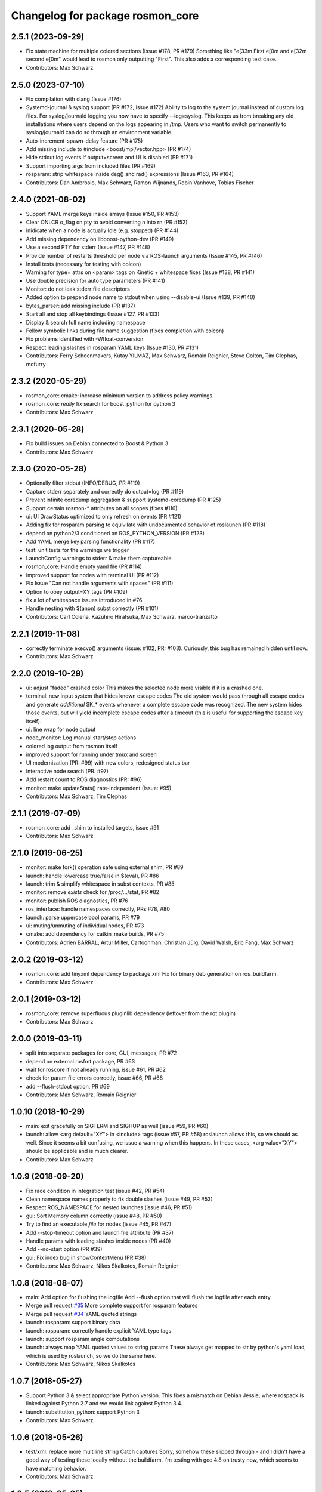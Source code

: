 ^^^^^^^^^^^^^^^^^^^^^^^^^^^^^^^^^
Changelog for package rosmon_core
^^^^^^^^^^^^^^^^^^^^^^^^^^^^^^^^^

2.5.1 (2023-09-29)
------------------
* Fix state machine for multiple colored sections (Issue #178, PR #179)
  Something like "\e[33m First \e[0m and \e[32m second \e[0m" would
  lead to rosmon only outputting "First".
  This also adds a corresponding test case.
* Contributors: Max Schwarz

2.5.0 (2023-07-10)
------------------
* Fix compilation with clang (Issue #176)
* Systemd-journal & syslog support (PR #172, issue #172)
  Ability to log to the system journal instead of custom log files.
  For syslog/journald logging you now have to specify --log=syslog. This
  keeps us from breaking any old installations where users depend on
  the logs appearing in /tmp.
  Users who want to switch permanently to syslog/journald can do so through
  an environment variable.
* Auto-increment-spawn-delay feature (PR #175)
* Add missing include to #include <boost/mpl/vector.hpp> (PR #174)
* Hide stdout log events if output=screen and UI is disabled (PR #171)
* Support importing args from included files (PR #169)
* rosparam: strip whitespace inside deg() and rad() expressions (Issue #163, PR #164)
* Contributors: Dan Ambrosio, Max Schwarz, Ramon Wijnands, Robin Vanhove, Tobias Fischer

2.4.0 (2021-08-02)
------------------
* Support YAML merge keys inside arrays (Issue #150, PR #153)
* Clear ONLCR o_flag on pty to avoid converting \n into \r\n (PR #152)
* Inidicate when a node is actually Idle (e.g. stopped) (PR #144)
* Add missing dependency on libboost-python-dev (PR #149)
* Use a second PTY for stderr (Issue #147, PR #148)
* Provide number of restarts threshold per node via ROS-launch arguments (Issue #145, PR #146)
* Install tests (necessary for testing with colcon)
* Warning for type= attrs on <param> tags on Kinetic + whitespace fixes (Issue #138, PR #141)
* Use double precision for auto type parameters (PR #141)
* Monitor: do not leak stderr file descriptors
* Added option to prepend node name to stdout when using --disable-ui (Issue #139, PR #140)
* bytes_parser: add missing include (PR #137)
* Start all and stop all keybindings (Issue #127, PR #133)
* Display & search full name including namespace
* Follow symbolic links during file name suggestion (fixes completion with colcon)
* Fix problems identified with -Wfloat-conversion
* Respect leading slashes in rosparam YAML keys (Issue #130, PR #131)
* Contributors: Ferry Schoenmakers, Kutay YILMAZ, Max Schwarz, Romain Reignier, Steve Golton, Tim Clephas, mcfurry

2.3.2 (2020-05-29)
------------------
* rosmon_core: cmake: increase minimum version to address policy warnings
* rosmon_core: *really* fix search for boost_python for python 3
* Contributors: Max Schwarz

2.3.1 (2020-05-28)
------------------
* Fix build issues on Debian connected to Boost & Python 3
* Contributors: Max Schwarz

2.3.0 (2020-05-28)
------------------
* Optionally filter stdout (INFO/DEBUG, PR #119)
* Capture stderr separately and correctly do output=log (PR #119)
* Prevent infinite coredump aggregation & support systemd-coredump (PR #125)
* Support certain rosmon-* attributes on all scopes (fixes #116)
* ui: UI DrawStatus optimized to only refresh on events (PR #121)
* Adding fix for rosparam parsing to equivilate with undocumented behavior of roslaunch (PR #118)
* depend on python2/3 conditioned on ROS_PYTHON_VERSION (PR #123)
* Add YAML merge key parsing functionality (PR #117)
* test: unit tests for the warnings we trigger
* LaunchConfig warnings to stderr & make them captureable
* rosmon_core: Handle empty yaml file (PR #114)
* Improved support for nodes with terminal UI (PR #112)
* Fix Issue "Can not handle arguments with spaces" (PR #111)
* Option to obey output=XY tags (PR #109)
* fix a lot of whitespace issues introduced in #76
* Handle nesting with $(anon) subst correctly (PR #101)
* Contributors: Carl Colena, Kazuhiro Hiratsuka, Max Schwarz, marco-tranzatto

2.2.1 (2019-11-08)
------------------
* correctly terminate execvp() arguments (issue: #102, PR: #103).
  Curiously, this bug has remained hidden until now.
* Contributors: Max Schwarz

2.2.0 (2019-10-29)
------------------
* ui: adjust "faded" crashed color
  This makes the selected node more visible if it is a crashed one.
* terminal: new input system that hides known escape codes
  The old system would pass through all escape codes and generate
  *additional* SK\_* events whenever a complete escape code was recognized.
  The new system hides those events, but will yield incomplete escape codes
  after a timeout (this is useful for supporting the escape key itself).
* ui: line wrap for node output
* node_monitor: Log manual start/stop actions
* colored log output from rosmon itself
* improved support for running under tmux and screen
* UI modernization (PR: #99) with new colors, redesigned status bar
* Interactive node search (PR: #97)
* Add restart count to ROS diagnostics (PR: #96)
* monitor: make updateStats() rate-independent (Issue: #95)
* Contributors: Max Schwarz, Tim Clephas

2.1.1 (2019-07-09)
------------------
* rosmon_core: add _shim to installed targets, issue #91
* Contributors: Max Schwarz

2.1.0 (2019-06-25)
------------------
* monitor: make fork() operation safe using external shim, PR #89
* launch: handle lowercase true/false in $(eval), PR #86
* launch: trim & simplify whitespace in subst contexts, PR #85
* monitor: remove `exists` check for /proc/.../stat, PR #82
* monitor: publish ROS diagnostics, PR #76
* ros_interface: handle namespaces correctly, PRs #78, #80
* launch: parse uppercase bool params, PR #79
* ui: muting/unmuting of individual nodes, PR #73
* cmake: add dependency for catkin_make builds, PR #75
* Contributors: Adrien BARRAL, Artur Miller, Cartoonman, Christian Jülg, David Walsh, Eric Fang, Max Schwarz

2.0.2 (2019-03-12)
------------------
* rosmon_core: add tinyxml dependency to package.xml
  Fix for binary deb generation on ros_buildfarm.
* Contributors: Max Schwarz

2.0.1 (2019-03-12)
------------------
* rosmon_core: remove superfluous pluginlib dependency
  (leftover from the rqt plugin)
* Contributors: Max Schwarz

2.0.0 (2019-03-11)
------------------
* split into separate packages for core, GUI, messages, PR #72
* depend on external rosfmt package, PR #63
* wait for roscore if not already running, issue #61, PR #62
* check for param file errors correctly, issue #66, PR #68
* add --flush-stdout option, PR #69
* Contributors: Max Schwarz, Romain Reignier

1.0.10 (2018-10-29)
-------------------
* main: exit gracefully on SIGTERM and SIGHUP as well (issue #59, PR #60)
* launch: allow <arg default="XY"> in <include> tags (issue #57, PR #58)
  roslaunch allows this, so we should as well. Since it seems a bit
  confusing, we issue a warning when this happens.
  In these cases, <arg value="XY"> should be applicable and is much clearer.
* Contributors: Max Schwarz

1.0.9 (2018-09-20)
------------------
* Fix race condition in integration test (issue #42, PR #54)
* Clean namespace names properly to fix double slashes (issue #49, PR #53)
* Respect ROS_NAMESPACE for nested launches (issue #46, PR #51)
* gui: Sort Memory column correctly (issue #48, PR #50)
* Try to find an executable *file* for nodes (issue #45, PR #47)
* Add --stop-timeout option and launch file attribute (PR #37)
* Handle params with leading slashes inside nodes (PR #40)
* Add --no-start option (PR #39)
* gui: Fix index bug in showContextMenu (PR #38)
* Contributors: Max Schwarz, Nikos Skalkotos, Romain Reignier

1.0.8 (2018-08-07)
------------------
* main: Add option for flushing the logfile
  Add --flush option that will flush the logfile after each entry.
* Merge pull request `#35 <https://github.com/xqms/rosmon/issues/35>`_
  More complete support for rosparam features
* Merge pull request `#34 <https://github.com/xqms/rosmon/issues/34>`_
  YAML quoted strings
* launch: rosparam: support binary data
* launch: rosparam: correctly handle explicit YAML type tags
* launch: support rosparam angle computations
* launch: always map YAML quoted values to string params
  These always get mapped to str by python's yaml.load, which is used by
  roslaunch, so we do the same here.
* Contributors: Max Schwarz, Nikos Skalkotos

1.0.7 (2018-05-27)
------------------
* Support Python 3 & select appropriate Python version.
  This fixes a mismatch on Debian Jessie, where rospack is linked against
  Python 2.7 and we would link against Python 3.4.
* launch: substitution_python: support Python 3
* Contributors: Max Schwarz

1.0.6 (2018-05-26)
------------------
* test/xml: replace more multiline string Catch captures
  Sorry, somehow these slipped through - and I didn't have a good way of
  testing these locally without the buildfarm. I'm testing with gcc 4.8
  on trusty now, which seems to have matching behavior.
* Contributors: Max Schwarz

1.0.5 (2018-05-25)
------------------
* test/xml: avoid multiline Catch captures in exception tests
  These trigger some weird bug between g++ 5.4 and ccache, which is used
  in the ROS buildfarm. [...]
  This should fix compilation on the build farm.
* Contributors: Max Schwarz

1.0.4 (2018-05-24)
------------------
* Merge pull request `#30 <https://github.com/xqms/rosmon/issues/30>`_ from xqms/feature/global_remap
  Support <remap> in other scopes than <node>. Fixes `#28 <https://github.com/xqms/rosmon/issues/28>`_.
* Merge pull request `#29 <https://github.com/xqms/rosmon/issues/29>`_ from xqms/feature/fmt
  Port all string formatting to fmt
* update README.md, refer to ROS wiki
  Otherwise we duplicate the information.
* launch: keep pointer to current element in ParseContext
  This is in preparation for a refactoring of the error handling code. This
  way, we don't have to explicitly pass line number information around - we
  can instead pull it from the ParseContext when the error is generated.
* Merge pull request `#27 <https://github.com/xqms/rosmon/issues/27>`_ from xqms/feature/spec_tests
  roslaunch/XML spec unit tests
* launch: launch_config: error on <include clear_params="true" />
  Even the roslaunch/XML spec says this is "extremely dangerous". We will
  explicitly *not* support that one for now.
* launch: substitution_python: fix type deduction
  py::extract actually includes automatic conversion, so it is not
  appropriate for checking the returned object type. Use Python API instead.
* launch: handle <node clear_params="true"> attribute
* launch: launch_config: add support for <node cwd="..." />
* launch: launch_config: node uniqueness check should consider namespaces
* launch: substitution_python: report python exceptions more completely
* launch: launch_config: error if node name is not unique
* launch: launch_config: accept True/False as boolean values as well
  We are lenient here and accept the pythonic forms "True" and "False"
  as well, since roslaunch seems to do the same. Even the roslaunch/XML
  spec mentions True/False in the examples, even though they are not
  valid options for if/unless and other boolean attributes...
  http://wiki.ros.org/roslaunch/XML/rosparam
* launch_config: add check for invalid <param> combinations
* xml: param: test robustness against malformed tags
* launch: launch_config: propagate exceptions from lazy param threads
  .. to main thread.
* launch: launch_config: check if <param> commands exit normally
* launch_config: handle binfile
* launch: handle type "yaml" parameters (new in roslaunch since Lunar)
  This is actually a bit complicated, since this breaks a previous assumption
  we made: Our lazy evaluation of parameters depend on a 1:1 mapping of
  parameter names to jobs - this is not the case with YAML parameters, since
  one YAML file can turn into multiple params on the parameter server.
  So we handle YAML parameters separately from "ordinary" parameters, i.e.
  here our lazy evaluation does not prevent multiple loadings of the same
  parameters.
* cmake: basic rostest depends on rosmon target
  This makes sure that "make run_tests" also (re-)builds rosmon.
* launch: larger refactoring of param parsing
  Simplifies the forced type logic and applies it to "command" and "textfile"
  results as well.
* launch: split off as shared library and offer string parsing interface
  Preparation for more specific unit tests on roslaunch XML loading.
* CMakeLists.txt: option to create clang source-based coverage builds
* Contributors: Max Schwarz, Matthias Nieuwenhuisen

1.0.3 (2018-05-05)
------------------
* launch_config: ignore empty YAML data in <rosparam> tags
  See `#12 <https://github.com/xqms/rosmon/issues/12>`_ for discussion as to why this is necessary.
  TL;DR: roslaunch does it.
  Co-authored-by: Lucas Coelho Figueiredo <lucascoelhof@gmail.com>
* launch_config: simplify whitespace inside ParseContext::evaluate()
  This should fix problems with whitespace such as `#1 <https://github.com/xqms/rosmon/issues/1>`_,
  `#16 <https://github.com/xqms/rosmon/issues/16>`_, `#22 <https://github.com/xqms/rosmon/issues/22>`_.
* ui: calculate node name padding correctly on 32 bit architectures
  Fixes `#19 <https://github.com/xqms/rosmon/issues/19>`_.
* add LICENSE file
* address clang-tidy warnings
* launch_config: handle relative params with tilde + validate names
  This also prints a more informative error message on malformed parameter
  names.
* launch_config: support pass_all_args
* Contributors: Max Schwarz

1.0.2 (2018-04-24)
------------------
* node_monitor: don't collect core dumps from launch-prefixed nodes
* node_monitor: fix error message on failed execvp()
  Previously, the error message was not printed to the screen, as log() is
  not useful in the child process. Rather, use the intended communication
  channel (stdout/stderr) to print log messages.
* Contributors: Max Schwarz

1.0.1 (2018-04-13)
------------------
* Fix compilation issues on Ubuntu Artful and Debian Stretch.
* Contributors: Max Schwarz

1.0.0 (2018-04-13)
------------------
* Initial release
* Contributors: David Schwarz, Gabriel Arjones, Kartik Mohta, Max Schwarz, Philipp Allgeuer
